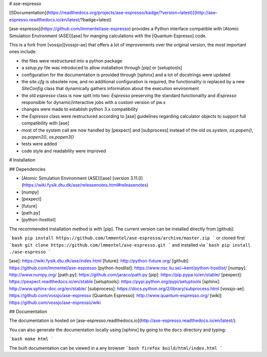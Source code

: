 # ase-espresso

[![Documentation](https://readthedocs.org/projects/ase-espresso/badge/?version=latest)](http://ase-espresso.readthedocs.io/en/latest/?badge=latest)

[ase-espresso](https://github.com/lmmentel/ase-espresso) provides a Python interface compatible with
[Atomic Simulation Environment (ASE)][ase] for manging calculations with the [Quantum Espresso] code.

This is a fork from [vossjo][vossjo-ae] that offers a lot of improvements over the original version,
the most important ones include:

- the files were restructured into a python package
- a `setup.py` file was introduced to allow installation through [pip] or [setuptools]
- configuration for the documentation is provided through [sphinx] and a lot of docstrings were updated
- the `site.cfg` is obsolete now, and no additional configuration is required, the functionality is replaced
  by a new `SiteConfig` class that dynamically gathers information about the execution environment 
- the old `espresso` class is now split into two: `Espresso` preserving the standard functionality and
  `iEspresso` responsible for dynamic/interactive jobs with a custom version of pw.x
- changes were made to establish python 3.x compatibility
- the `Espresso` class were restructured according to [ase] guidelines regarding calculator objects to
  support full compatibility with [ase]
- most of the system call are now handled by [pexpect] and [subprocess] instead of the old `os.system`,
  `os.popen()`, `os.popen2()`, `os.popen3()`
- tests were added
- code style and readability were improved


# Installation

## Dependencies

- [Atomic Simulation Environment (ASE)][ase] [version 3.11.0](https://wiki.fysik.dtu.dk/ase/releasenotes.html#releasenotes) 
- [numpy]
- [pexpect]
- [future]
- [path.py]
- [python-hostlist]

The recommended installation method is with [pip]. The current
version can be installed directly from [github]:

```bash
pip install https://github.com/lmmentel/ase-espresso/archive/master.zip
```
or cloned first
```bash
git clone https://github.com/lmmentel/ase-espresso.git
```
and installed via
```bash
pip install ./ase-espresso
```

[ase]: https://wiki.fysik.dtu.dk/ase/index.html
[future]: http://python-future.org/
[github]: https://github.com/lmmentel/ase-espresso
[python-hostlist]: https://www.nsc.liu.se/~kent/python-hostlist/
[numpy]: http://www.numpy.org/
[path.py]: https://github.com/jaraco/path.py
[pip]: https://pip.pypa.io/en/stable/
[pexpect]: https://pexpect.readthedocs.io/en/stable
[setuptools]: https://pypi.python.org/pypi/setuptools
[sphinx]: http://www.sphinx-doc.org/en/stable/
[subprocess]: https://docs.python.org/2/library/subprocess.html
[vossjo-ae]: https://github.com/vossjo/ase-espresso
[Quantum Espresso]: http://www.quantum-espresso.org/
[wiki]: https://github.com/vossjo/ase-espresso/wiki

## Documentation

The documentation is hosted on [ase-espresso.readthedocs.io](http://ase-espresso.readthedocs.io/en/latest/).

You can also generate the documentation locally using [sphinx]
by going to the ``docs`` directory and typing:

```bash
make html
```

The built documentation can be viewed in a any browser
```bash
firefox build/html/index.html
```


